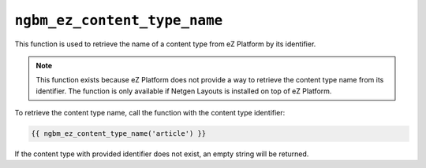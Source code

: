``ngbm_ez_content_type_name``
=============================

This function is used to retrieve the name of a content type from eZ Platform by
its identifier.

.. note::

    This function exists because eZ Platform does not provide a way to retrieve
    the content type name from its identifier. The function is only available if
    Netgen Layouts is installed on top of eZ Platform.

To retrieve the content type name, call the function with the content type
identifier:

.. code-block:: jinja

    {{ ngbm_ez_content_type_name('article') }}

If the content type with provided identifier does not exist, an empty string
will be returned.

